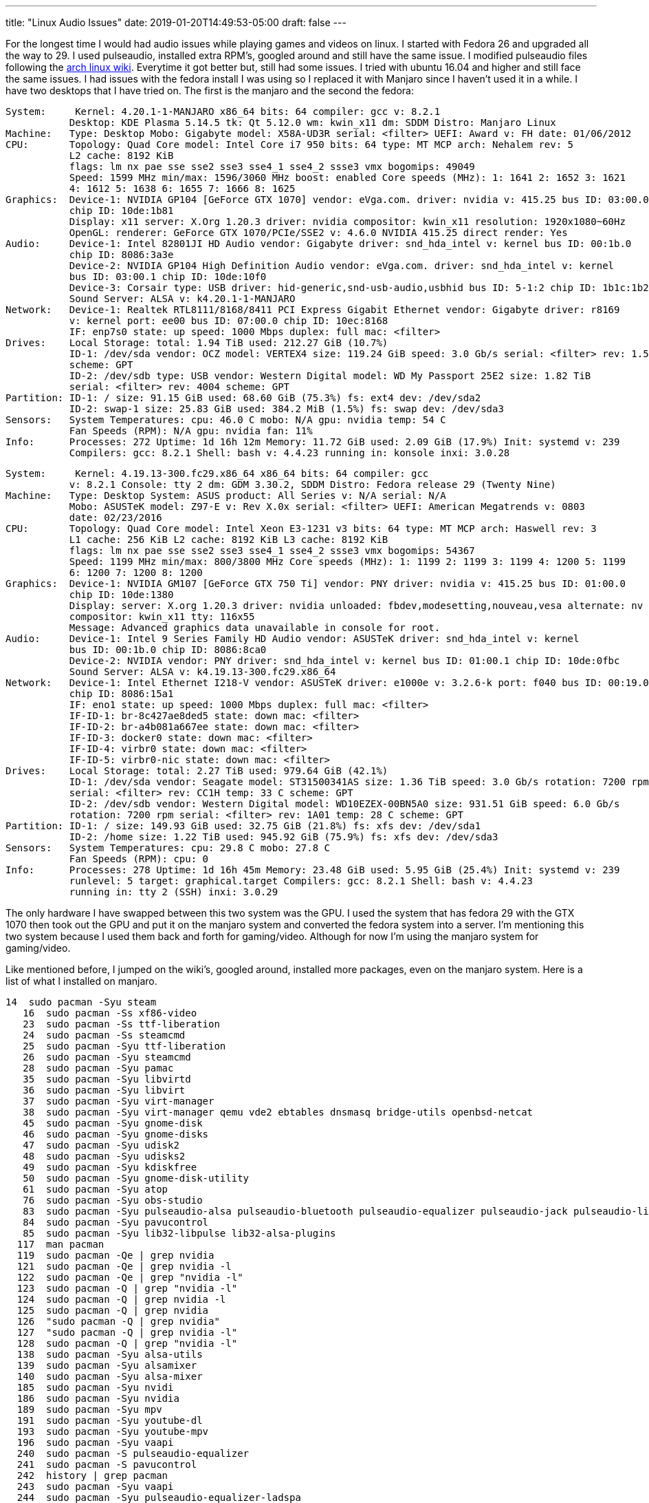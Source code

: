 ---
title: "Linux Audio Issues"
date: 2019-01-20T14:49:53-05:00
draft: false
---

For the longest time I would had audio issues while playing games and videos on linux. I started with Fedora 26 and upgraded all the way to 29. I used pulseaudio, installed extra RPM's, googled around and still have the same issue. I modified pulseaudio files following the https://wiki.archlinux.org/index.php/PulseAudio/Troubleshooting[arch linux wiki]. Everytime it got better but, still had some issues. I tried with ubuntu 16.04 and higher and still face the same issues. I had issues with the fedora install I was using so I replaced it with Manjaro since I haven't used it in a while. I have two desktops that I have tried on. The first is the manjaro and the second the fedora:

```

System:     Kernel: 4.20.1-1-MANJARO x86_64 bits: 64 compiler: gcc v: 8.2.1 
           Desktop: KDE Plasma 5.14.5 tk: Qt 5.12.0 wm: kwin_x11 dm: SDDM Distro: Manjaro Linux 
Machine:   Type: Desktop Mobo: Gigabyte model: X58A-UD3R serial: <filter> UEFI: Award v: FH date: 01/06/2012 
CPU:       Topology: Quad Core model: Intel Core i7 950 bits: 64 type: MT MCP arch: Nehalem rev: 5 
           L2 cache: 8192 KiB 
           flags: lm nx pae sse sse2 sse3 sse4_1 sse4_2 ssse3 vmx bogomips: 49049 
           Speed: 1599 MHz min/max: 1596/3060 MHz boost: enabled Core speeds (MHz): 1: 1641 2: 1652 3: 1621 
           4: 1612 5: 1638 6: 1655 7: 1666 8: 1625 
Graphics:  Device-1: NVIDIA GP104 [GeForce GTX 1070] vendor: eVga.com. driver: nvidia v: 415.25 bus ID: 03:00.0 
           chip ID: 10de:1b81 
           Display: x11 server: X.Org 1.20.3 driver: nvidia compositor: kwin_x11 resolution: 1920x1080~60Hz 
           OpenGL: renderer: GeForce GTX 1070/PCIe/SSE2 v: 4.6.0 NVIDIA 415.25 direct render: Yes 
Audio:     Device-1: Intel 82801JI HD Audio vendor: Gigabyte driver: snd_hda_intel v: kernel bus ID: 00:1b.0 
           chip ID: 8086:3a3e 
           Device-2: NVIDIA GP104 High Definition Audio vendor: eVga.com. driver: snd_hda_intel v: kernel 
           bus ID: 03:00.1 chip ID: 10de:10f0 
           Device-3: Corsair type: USB driver: hid-generic,snd-usb-audio,usbhid bus ID: 5-1:2 chip ID: 1b1c:1b23 
           Sound Server: ALSA v: k4.20.1-1-MANJARO 
Network:   Device-1: Realtek RTL8111/8168/8411 PCI Express Gigabit Ethernet vendor: Gigabyte driver: r8169 
           v: kernel port: ee00 bus ID: 07:00.0 chip ID: 10ec:8168 
           IF: enp7s0 state: up speed: 1000 Mbps duplex: full mac: <filter> 
Drives:    Local Storage: total: 1.94 TiB used: 212.27 GiB (10.7%) 
           ID-1: /dev/sda vendor: OCZ model: VERTEX4 size: 119.24 GiB speed: 3.0 Gb/s serial: <filter> rev: 1.5 
           scheme: GPT 
           ID-2: /dev/sdb type: USB vendor: Western Digital model: WD My Passport 25E2 size: 1.82 TiB 
           serial: <filter> rev: 4004 scheme: GPT 
Partition: ID-1: / size: 91.15 GiB used: 68.60 GiB (75.3%) fs: ext4 dev: /dev/sda2 
           ID-2: swap-1 size: 25.83 GiB used: 384.2 MiB (1.5%) fs: swap dev: /dev/sda3 
Sensors:   System Temperatures: cpu: 46.0 C mobo: N/A gpu: nvidia temp: 54 C 
           Fan Speeds (RPM): N/A gpu: nvidia fan: 11% 
Info:      Processes: 272 Uptime: 1d 16h 12m Memory: 11.72 GiB used: 2.09 GiB (17.9%) Init: systemd v: 239 
           Compilers: gcc: 8.2.1 Shell: bash v: 4.4.23 running in: konsole inxi: 3.0.28 

```

```

System:     Kernel: 4.19.13-300.fc29.x86_64 x86_64 bits: 64 compiler: gcc 
           v: 8.2.1 Console: tty 2 dm: GDM 3.30.2, SDDM Distro: Fedora release 29 (Twenty Nine) 
Machine:   Type: Desktop System: ASUS product: All Series v: N/A serial: N/A 
           Mobo: ASUSTeK model: Z97-E v: Rev X.0x serial: <filter> UEFI: American Megatrends v: 0803 
           date: 02/23/2016 
CPU:       Topology: Quad Core model: Intel Xeon E3-1231 v3 bits: 64 type: MT MCP arch: Haswell rev: 3 
           L1 cache: 256 KiB L2 cache: 8192 KiB L3 cache: 8192 KiB 
           flags: lm nx pae sse sse2 sse3 sse4_1 sse4_2 ssse3 vmx bogomips: 54367 
           Speed: 1199 MHz min/max: 800/3800 MHz Core speeds (MHz): 1: 1199 2: 1199 3: 1199 4: 1200 5: 1199 
           6: 1200 7: 1200 8: 1200 
Graphics:  Device-1: NVIDIA GM107 [GeForce GTX 750 Ti] vendor: PNY driver: nvidia v: 415.25 bus ID: 01:00.0 
           chip ID: 10de:1380 
           Display: server: X.org 1.20.3 driver: nvidia unloaded: fbdev,modesetting,nouveau,vesa alternate: nv 
           compositor: kwin_x11 tty: 116x55 
           Message: Advanced graphics data unavailable in console for root. 
Audio:     Device-1: Intel 9 Series Family HD Audio vendor: ASUSTeK driver: snd_hda_intel v: kernel 
           bus ID: 00:1b.0 chip ID: 8086:8ca0 
           Device-2: NVIDIA vendor: PNY driver: snd_hda_intel v: kernel bus ID: 01:00.1 chip ID: 10de:0fbc 
           Sound Server: ALSA v: k4.19.13-300.fc29.x86_64 
Network:   Device-1: Intel Ethernet I218-V vendor: ASUSTeK driver: e1000e v: 3.2.6-k port: f040 bus ID: 00:19.0 
           chip ID: 8086:15a1 
           IF: eno1 state: up speed: 1000 Mbps duplex: full mac: <filter> 
           IF-ID-1: br-8c427ae8ded5 state: down mac: <filter> 
           IF-ID-2: br-a4b081a667ee state: down mac: <filter> 
           IF-ID-3: docker0 state: down mac: <filter> 
           IF-ID-4: virbr0 state: down mac: <filter> 
           IF-ID-5: virbr0-nic state: down mac: <filter> 
Drives:    Local Storage: total: 2.27 TiB used: 979.64 GiB (42.1%) 
           ID-1: /dev/sda vendor: Seagate model: ST31500341AS size: 1.36 TiB speed: 3.0 Gb/s rotation: 7200 rpm 
           serial: <filter> rev: CC1H temp: 33 C scheme: GPT 
           ID-2: /dev/sdb vendor: Western Digital model: WD10EZEX-00BN5A0 size: 931.51 GiB speed: 6.0 Gb/s 
           rotation: 7200 rpm serial: <filter> rev: 1A01 temp: 28 C scheme: GPT 
Partition: ID-1: / size: 149.93 GiB used: 32.75 GiB (21.8%) fs: xfs dev: /dev/sda1 
           ID-2: /home size: 1.22 TiB used: 945.92 GiB (75.9%) fs: xfs dev: /dev/sda3 
Sensors:   System Temperatures: cpu: 29.8 C mobo: 27.8 C 
           Fan Speeds (RPM): cpu: 0 
Info:      Processes: 278 Uptime: 1d 16h 45m Memory: 23.48 GiB used: 5.95 GiB (25.4%) Init: systemd v: 239 
           runlevel: 5 target: graphical.target Compilers: gcc: 8.2.1 Shell: bash v: 4.4.23 
           running in: tty 2 (SSH) inxi: 3.0.29 

```

The only hardware I have swapped between this two system was the GPU. I used the system that has fedora 29 with the GTX 1070 then took out the GPU and put it on the manjaro system and converted the fedora system into a server. I'm mentioning this two system because I used them back and forth for gaming/video. Although for now I'm using the manjaro system for gaming/video.

Like mentioned before, I jumped on the wiki's, googled around, installed more packages, even on the manjaro system.
Here is a list of what I installed on manjaro.

```
14  sudo pacman -Syu steam
   16  sudo pacman -Ss xf86-video
   23  sudo pacman -Ss ttf-liberation
   24  sudo pacman -Ss steamcmd
   25  sudo pacman -Syu ttf-liberation
   26  sudo pacman -Syu steamcmd
   28  sudo pacman -Syu pamac
   35  sudo pacman -Syu libvirtd
   36  sudo pacman -Syu libvirt
   37  sudo pacman -Syu virt-manager
   38  sudo pacman -Syu virt-manager qemu vde2 ebtables dnsmasq bridge-utils openbsd-netcat
   45  sudo pacman -Syu gnome-disk
   46  sudo pacman -Syu gnome-disks
   47  sudo pacman -Syu udisk2
   48  sudo pacman -Syu udisks2
   49  sudo pacman -Syu kdiskfree
   50  sudo pacman -Syu gnome-disk-utility
   61  sudo pacman -Syu atop
   76  sudo pacman -Syu obs-studio
   83  sudo pacman -Syu pulseaudio-alsa pulseaudio-bluetooth pulseaudio-equalizer pulseaudio-jack pulseaudio-lirc pulseaudio-zeroconf plasma-pa 
   84  sudo pacman -Syu pavucontrol
   85  sudo pacman -Syu lib32-libpulse lib32-alsa-plugins
  117  man pacman
  119  sudo pacman -Qe | grep nvidia
  121  sudo pacman -Qe | grep nvidia -l
  122  sudo pacman -Qe | grep "nvidia -l"
  123  sudo pacman -Q | grep "nvidia -l"
  124  sudo pacman -Q | grep nvidia -l
  125  sudo pacman -Q | grep nvidia
  126  "sudo pacman -Q | grep nvidia"
  127  "sudo pacman -Q | grep nvidia -l"
  128  sudo pacman -Q | grep "nvidia -l"
  138  sudo pacman -Syu alsa-utils
  139  sudo pacman -Syu alsamixer
  140  sudo pacman -Syu alsa-mixer
  185  sudo pacman -Syu nvidi
  186  sudo pacman -Syu nvidia
  189  sudo pacman -Syu mpv
  191  sudo pacman -Syu youtube-dl
  193  sudo pacman -Syu youtube-mpv
  196  sudo pacman -Syu vaapi
  240  sudo pacman -S pulseaudio-equalizer
  241  sudo pacman -S pavucontrol
  242  history | grep pacman
  243  sudo pacman -Syu vaapi
  244  sudo pacman -Syu pulseaudio-equalizer-ladspa
  245  sudo pacman -Syu kdenlive
  246  sudo pacman -Syu frei0r-plugins
  247  sudo pacman -Syu openshot
  265  sudo pacman -S codecs codecs64 gst-libav ffmpeg
  271  sudo pacman -S xorg-server xorg-apps
  272  sudo pacman -S  xorg-apps
  279  sudo pacman -S  kdenlive
  319  history | grep pacman
  321  sudo pacman -S mlt
  322  sudo pacman -S movit
  323  sudo pacman -S Rtaudio
  324  sudo pacman -S rtaudio
  350  history | grep pacman
  351  sudo pacman -S pulseaudio
  355  sudo pacman -S audacity
  356  sudo pacman -S pulseaudio
  358  sudo pacman -S pulseaudio*
  362  sudo pacman -Syyu
  363  sudo pacman -S kernel
  364  sudo pacman -S kernel
  371  sudo pacman -S alsa
  378  sudo pacman -S alsa-utils
  391  sudo pacman -S alsa-lib
  402  sudo pacman -S bluez bluez-utils
  411  sudo pacman -S pavucontrol
  416  sudo pacman -S ethtool
  441  sudo pacman -Syu python-pip libdazzle libappindicator-gtk3
```

I started learning more about video editing so I installed openshot and kdenlive. Found out later that kdenlive needs extra packages to be able to use GPU for exporting the video.

img:img/kdenlive_gpu.png

Not sure exactly if this help but, around this time it started working and I get audio without stuttering/crack even if I use the monitor speakers or my corsair headset. The only issue I have sometime is that I have to select the correct audio device from pulseaudio so I can heard it correctly since at times It starts on the wrong device.
